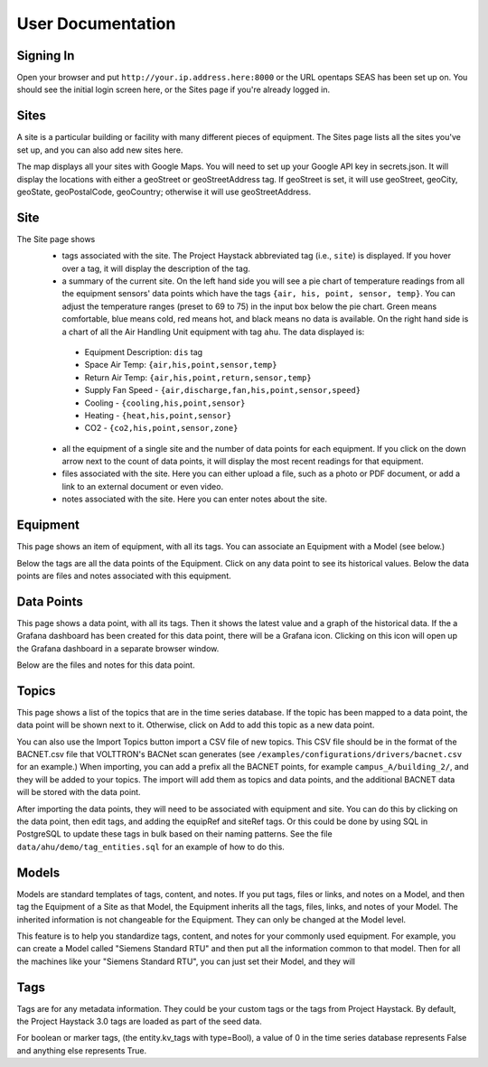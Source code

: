 User Documentation
==================

Signing In
^^^^^^^^^^

Open your browser and put ``http://your.ip.address.here:8000`` or the URL opentaps SEAS has been set up on.  You should see the initial login screen here,
or the Sites page if you're already logged in.


Sites
^^^^^

A site is a particular building or facility with many different pieces of equipment.  The Sites page lists all the sites you've set up, and you can also add new sites here.  

The map displays all your sites with Google Maps.  You will need to set up your Google API key in secrets.json.  It will display the locations with either a geoStreet
or geoStreetAddress tag.  If geoStreet is set, it will use geoStreet, geoCity, geoState, geoPostalCode, geoCountry; otherwise it will use geoStreetAddress.

Site
^^^^

The Site page shows 
 * tags associated with the site.  The Project Haystack abbreviated tag (i.e., ``site``) is displayed.  If you hover over a tag, it will display the description of the tag.
 * a summary of the current site.  On the left hand side you will see a pie chart of temperature readings from all the equipment sensors' data points which have the tags ``{air, his, point, sensor, temp}``.  You can adjust the temperature ranges (preset to 69 to 75) in the input box below the pie chart.  Green means comfortable, blue means cold, red means hot, and black means no data is available.   On the right hand side is a chart of all the Air Handling Unit equipment with tag ``ahu``.  The data displayed is:

  * Equipment Description: ``dis`` tag
  * Space Air Temp:  ``{air,his,point,sensor,temp}``
  * Return Air Temp: ``{air,his,point,return,sensor,temp}``
  * Supply Fan Speed - ``{air,discharge,fan,his,point,sensor,speed}``
  * Cooling -  ``{cooling,his,point,sensor}``
  * Heating - ``{heat,his,point,sensor}``
  * CO2 - ``{co2,his,point,sensor,zone}``

 * all the equipment of a single site and the number of data points for each equipment.  If you click on the down arrow next to the count of data points, it will display the most recent readings for that equipment.
 * files associated with the site.  Here you can either upload a file, such as a photo or PDF document, or add a link to an external document or even video.  
 * notes associated with the site.  Here you can enter notes about the site.


Equipment
^^^^^^^^^

This page shows an item of equipment, with all its tags.  You can associate an Equipment with a Model (see below.)

Below the tags are all the data points of the Equipment.  Click on any data point to see its historical values.  Below the data points are files and notes associated with this equipment.

Data Points
^^^^^^^^^^^

This page shows a data point, with all its tags.  Then it shows the latest value and a graph of the historical data.  If the a Grafana dashboard has been created for this data point,
there will be a Grafana icon.  Clicking on this icon will open up the Grafana dashboard in a separate browser window.

Below are the files and notes for this data point.


Topics
^^^^^^

This page shows a list of the topics that are in the time series database.  If the topic has been mapped to a data point, the data point will be shown next to it.
Otherwise, click on Add to add this topic as a new data point.

You can also use the Import Topics button import a CSV file of new topics.  This CSV file should be in the format of the BACNET.csv file that VOLTTRON's BACNet scan
generates (see ``/examples/configurations/drivers/bacnet.csv`` for an example.)  When importing, you can add a prefix all the BACNET points, for example ``campus_A/building_2/``, 
and they will be added to your topics.  The import will add them as topics and data points, and the additional BACNET data will be stored with the data point.  

After
importing the data points, they will need to be associated with equipment and site.  You can do this by clicking on the data point, then edit tags, and adding the equipRef
and siteRef tags.  Or this could be done by using SQL in PostgreSQL to update these tags in bulk based on their naming patterns.  See the file ``data/ahu/demo/tag_entities.sql`` for an example of how to do this. 

Models
^^^^^^

Models are standard templates of tags, content, and notes.  If you put tags, files or links, and notes on a Model, and then tag the Equipment of a Site as that Model, the Equipment inherits all the tags, files, links, and notes of your Model.  The inherited information is not changeable for the Equipment.  They can only be changed at the Model level.

This feature is to help you standardize tags, content, and notes for your commonly used equipment.  For example, you can create a Model called "Siemens Standard RTU" and then put all
the information common to that model.  Then for all the machines like your "Siemens Standard RTU", you can just set their Model, and they will 


Tags
^^^^

Tags are for any metadata information.  They could be your custom tags or the tags from Project Haystack.  By default, the Project Haystack 3.0 tags are loaded as part of the seed data.

For boolean or marker tags, (the entity.kv_tags with type=Bool), a value of 0 in the time series database represents False and anything else represents True.

